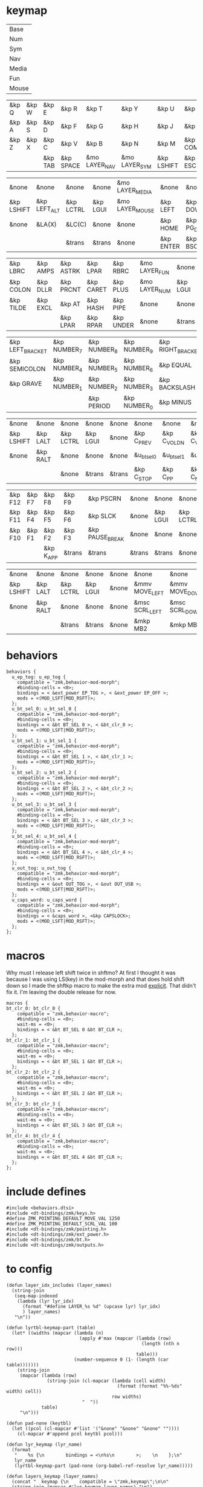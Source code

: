 * keymap
#+NAME: Layers
| Base  |
| Num   |
| Sym   |
| Nav   |
| Media |
| Fun   |
| Mouse |

#+NAME: Base
| &kp Q | &kp W | &kp E   | &kp R     | &kp T         | &kp Y         | &kp U      | &kp I     | &kp O   | &kp P    |
| &kp A | &kp S | &kp D   | &kp F     | &kp G         | &kp H         | &kp J      | &kp K     | &kp L   | &kp SQT  |
| &kp Z | &kp X | &kp C   | &kp V     | &kp B         | &kp N         | &kp M      | &kp COMMA | &kp DOT | &kp FSLH |
|       |       | &kp TAB | &kp SPACE | &mo LAYER_NAV | &mo LAYER_SYM | &kp LSHIFT | &kp ESC   |         |          |

#+NAME: Nav
| &none      | &none        | &none     | &none    | &mo LAYER_MEDIA | &none     | &none     | &none      | &none     | &none        |
| &kp LSHIFT | &kp LEFT_ALT | &kp LCTRL | &kp LGUI | &mo LAYER_MOUSE | &kp LEFT  | &kp DOWN  | &kp UP     | &kp RIGHT | &u_caps_word |
| &none      | &LA(X)       | &LC(C)    | &none    | &none           | &kp HOME  | &kp PG_DN | &kp PG_UP  | &kp END   | &none        |
|            |              | &trans    | &trans   | &none           | &kp ENTER | &kp BSC   | &kp DELETE |           |              |

#+NAME: Sym
| &kp LBRC  | &kp AMPS | &kp ASTRK | &kp LPAR  | &kp RBRC  | &mo LAYER_FUN | &none    | &none     | &none        | &none      |
| &kp COLON | &kp DLLR | &kp PRCNT | &kp CARET | &kp PLUS  | &mo LAYER_NUM | &kp LGUI | &kp LCTRL | &kp LEFT_ALT | &kp LSHIFT |
| &kp TILDE | &kp EXCL | &kp AT    | &kp HASH  | &kp PIPE  | &none         | &none    | &none     | &none        | &none      |
|           |          | &kp LPAR  | &kp RPAR  | &kp UNDER | &none         | &trans   | &trans    |              |            |

#+NAME: Num
| &kp LEFT_BRACKET | &kp NUMBER_7 | &kp NUMBER_8 | &kp NUMBER_9 | &kp RIGHT_BRACKET | &none  | &none    | &none     | &none        | &none      |
| &kp SEMICOLON    | &kp NUMBER_4 | &kp NUMBER_5 | &kp NUMBER_6 | &kp EQUAL         | &none  | &kp LGUI | &kp LCTRL | &kp LEFT_ALT | &kp LSHIFT |
| &kp GRAVE        | &kp NUMBER_1 | &kp NUMBER_2 | &kp NUMBER_3 | &kp BACKSLASH     | &none  | &none    | &trans    | &trans       | &trans     |
|                  |              | &kp PERIOD   | &kp NUMBER_0 | &kp MINUS         | &trans | &none    | &trans    |              |            |

#+NAME: Media
| &none      | &none    | &none     | &none    | &none  | &none       | &none        | &none        | &none       | &none      |
| &kp LSHIFT | &kp LALT | &kp LCTRL | &kp LGUI | &none  | &kp C_PREV  | &kp C_VOL_DN | &kp C_VOL_UP | &kp C_NEXT  | &u_ep_tog  |
| &none      | &kp RALT | &none     | &none    | &none  | &u_bt_sel_0 | &u_bt_sel_1  | &u_bt_sel_2  | &u_bt_sel_3 | &u_out_tog |
|            |          | &none     | &trans   | &trans | &kp C_STOP  | &kp C_PP     | &kp C_MUTE   |             |            |

#+NAME: Fun
| &kp F12 | &kp F7 | &kp F8    | &kp F9 | &kp PSCRN       | &none  | &none    | &none     | &none    | &none      |
| &kp F11 | &kp F4 | &kp F5    | &kp F6 | &kp SLCK        | &none  | &kp LGUI | &kp LCTRL | &kp LALT | &kp LSHIFT |
| &kp F10 | &kp F1 | &kp F2    | &kp F3 | &kp PAUSE_BREAK | &none  | &none    | &none     | &kp RALT | &none      |
|         |        | &kp K_APP | &trans | &trans          | &trans | &trans   | &none     |          |            |

#+NAME: Mouse
| &none      | &none    | &none     | &none    | &none | &none          | &none          | &none        | &none           | &none |
| &kp LSHIFT | &kp LALT | &kp LCTRL | &kp LGUI | &none | &mmv MOVE_LEFT | &mmv MOVE_DOWN | &mmv MOVE_UP | &mmv MOVE_RIGHT | &none |
| &none      | &kp RALT | &none     | &none    | &none | &msc SCRL_LEFT | &msc SCRL_DOWN | &msc SCRL_UP | &msc SCRL_RIGHT | &none |
|            |          | &trans    | &trans   | &none | &mkp MB2       | &mkp MB1       | &mkp MB3     |                 |       |

* behaviors
#+NAME:behaviors
#+begin_example
  behaviors {
    u_ep_tog: u_ep_tog {
      compatible = "zmk,behavior-mod-morph";
      #binding-cells = <0>;
      bindings = < &ext_power EP_TOG >, < &ext_power EP_OFF >;
      mods = <(MOD_LSFT|MOD_RSFT)>;
    };
    u_bt_sel_0: u_bt_sel_0 {
      compatible = "zmk,behavior-mod-morph";
      #binding-cells = <0>;
      bindings = < &bt BT_SEL 0 >, < &bt_clr_0 >;
      mods = <(MOD_LSFT|MOD_RSFT)>;
    };
    u_bt_sel_1: u_bt_sel_1 {
      compatible = "zmk,behavior-mod-morph";
      #binding-cells = <0>;
      bindings = < &bt BT_SEL 1 >, < &bt_clr_1 >;
      mods = <(MOD_LSFT|MOD_RSFT)>;
    };
    u_bt_sel_2: u_bt_sel_2 {
      compatible = "zmk,behavior-mod-morph";
      #binding-cells = <0>;
      bindings = < &bt BT_SEL 2 >, < &bt_clr_2 >;
      mods = <(MOD_LSFT|MOD_RSFT)>;
    };
    u_bt_sel_3: u_bt_sel_3 {
      compatible = "zmk,behavior-mod-morph";
      #binding-cells = <0>;
      bindings = < &bt BT_SEL 3 >, < &bt_clr_3 >;
      mods = <(MOD_LSFT|MOD_RSFT)>;
    };
    u_bt_sel_4: u_bt_sel_4 {
      compatible = "zmk,behavior-mod-morph";
      #binding-cells = <0>;
      bindings = < &bt BT_SEL 4 >, < &bt_clr_4 >;
      mods = <(MOD_LSFT|MOD_RSFT)>;
    };
    u_out_tog: u_out_tog {
      compatible = "zmk,behavior-mod-morph";
      #binding-cells = <0>;
      bindings = < &out OUT_TOG >, < &out OUT_USB >;
      mods = <(MOD_LSFT|MOD_RSFT)>;
    };
    u_caps_word: u_caps_word {
      compatible = "zmk,behavior-mod-morph";
      #binding-cells = <0>;
      bindings = < &caps_word >, <&kp CAPSLOCK>;
      mods = <(MOD_LSFT|MOD_RSFT)>;
    };
  };
#+end_example

* macros
Why must I release left shift twice in shftmo? At first I thought it was because
I was using LS(key) in the mod-morph and that does hold shift down so I made the
shftkp macro to make the extra mod [[https://github.com/zmkfirmware/zmk/issues/86][explicit]]. That didn't fix it. I'm leaving the double release for now.

#+NAME:macros
#+begin_example
  macros {
  bt_clr_0: bt_clr_0 {
      compatible = "zmk,behavior-macro";
      #binding-cells = <0>;
      wait-ms = <0>;
      bindings = < &bt BT_SEL 0 &bt BT_CLR >;
    };
  bt_clr_1: bt_clr_1 {
      compatible = "zmk,behavior-macro";
      #binding-cells = <0>;
      wait-ms = <0>;
      bindings = < &bt BT_SEL 1 &bt BT_CLR >;
    };
  bt_clr_2: bt_clr_2 {
      compatible = "zmk,behavior-macro";
      #binding-cells = <0>;
      wait-ms = <0>;
      bindings = < &bt BT_SEL 2 &bt BT_CLR >;
    };
  bt_clr_3: bt_clr_3 {
      compatible = "zmk,behavior-macro";
      #binding-cells = <0>;
      wait-ms = <0>;
      bindings = < &bt BT_SEL 3 &bt BT_CLR >;
    };
  bt_clr_4: bt_clr_4 {
      compatible = "zmk,behavior-macro";
      #binding-cells = <0>;
      wait-ms = <0>;
      bindings = < &bt BT_SEL 4 &bt BT_CLR >;
    };
  };
#+end_example

* include defines
#+NAME: includedefines
#+begin_example
#include <behaviors.dtsi>
#include <dt-bindings/zmk/keys.h>
#define ZMK_POINTING_DEFAULT_MOVE_VAL 1250
#define ZMK_POINTING_DEFAULT_SCRL_VAL 100
#include <dt-bindings/zmk/pointing.h>
#include <dt-bindings/zmk/ext_power.h>
#include <dt-bindings/zmk/bt.h>
#include <dt-bindings/zmk/outputs.h>
#+end_example


* to config

#+begin_src elisp :var col_layers=Layers :results value file :file "corne.keymap"
(defun layer_idx_includes (layer_names)
  (string-join
   (seq-map-indexed
    (lambda (lyr lyr_idx)
      (format "#define LAYER_%s %d" (upcase lyr) lyr_idx)
      ) layer_names)
   "\n"))

(defun lyrtbl-keymap-part (table)
  (let* ((widths (mapcar (lambda (n)
                           (apply #'max (mapcar (lambda (row)
                                                  (length (nth n row)))
                                                table)))
                         (number-sequence 0 (1- (length (car table)))))))
    (string-join
     (mapcar (lambda (row)
               (string-join (cl-mapcar (lambda (cell width)
                                         (format (format "%%-%ds" width) cell))
                                       row widths)
                            "  "))
             table)
     "\n")))

(defun pad-none (keytbl)
  (let ((pcol (cl-mapcar #'list '("&none" "&none" "&none" ""))))
    (cl-mapcar #'append pcol keytbl pcol)))

(defun lyr_keymap (lyr_name)
  (format
   "    %s {\n        bindings = <\n%s\n        >;    \n    };\n"
   lyr_name
   (lyrtbl-keymap-part (pad-none (org-babel-ref-resolve lyr_name)))))

(defun layers_keymap (layer_names)
  (concat "  keymap {\n    compatible = \"zmk,keymap\";\n\n"
  (string-join (mapcar #'lyr_keymap layer_names) "\n")
  "  };\n"))

(defun tbl_transpose (tbl)
  (apply #'cl-mapcar #'list tbl))

(let ((layers (car (tbl_transpose col_layers))))
  (concat
   (org-babel-ref-resolve "includedefines")
   "\n"
   (layer_idx_includes layers)
   "\n/ {\n"
   (org-babel-ref-resolve "behaviors")
   "\n"
   (layers_keymap layers)
   "\n"
   (org-babel-ref-resolve "macros")
   "\n};"
   ))
#+end_src

#+RESULTS:
[[file:corne.keymap]]
